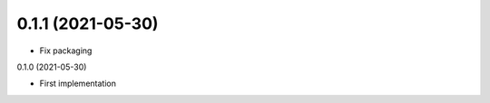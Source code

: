 0.1.1 (2021-05-30)
------------------

- Fix packaging


0.1.0 (2021-05-30)

- First implementation
